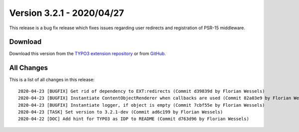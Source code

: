 ﻿.. include:: ../../Includes.txt

==========================
Version 3.2.1 - 2020/04/27
==========================

This release is a bug fix release which fixes issues regarding user redirects and registration of PSR-15 middleware.

Download
========

Download this version from the `TYPO3 extension repository <https://extensions.typo3.org/extension/auth0/>`__ or from
`GitHub <https://github.com/Leuchtfeuer/auth0-for-typo3/releases/tag/v3.2.1>`__.

All Changes
===========

This is a list of all changes in this release::

   2020-04-23 [BUGFIX] Get rid of dependency to EXT:redirects (Commit d39839d by Florian Wessels)
   2020-04-23 [BUGFIX] Instantiate ContentObjectRenderer when callbacks are used (Commit 82a03e9 by Florian Wessels)
   2020-04-23 [BUGFIX] Instantiate logger, if object is empty (Commit 7cbf55e by Florian Wessels)
   2020-04-23 [TASK] Set version to 3.2.1-dev (Commit ad6c199 by Florian Wessels)
   2020-04-22 [DOC] Add hint for TYPO3 as IDP to README (Commit d763d96 by Florian Wessels)
